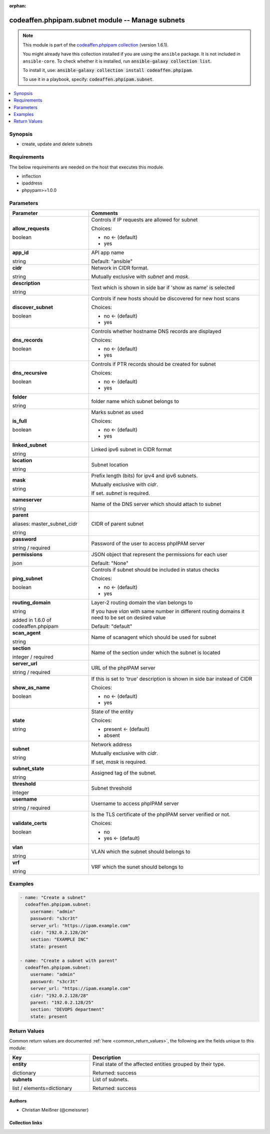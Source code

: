 .. Document meta

:orphan:

.. |antsibull-internal-nbsp| unicode:: 0xA0
    :trim:

.. role:: ansible-attribute-support-label
.. role:: ansible-attribute-support-property
.. role:: ansible-attribute-support-full
.. role:: ansible-attribute-support-partial
.. role:: ansible-attribute-support-none
.. role:: ansible-attribute-support-na
.. role:: ansible-option-type
.. role:: ansible-option-elements
.. role:: ansible-option-required
.. role:: ansible-option-versionadded
.. role:: ansible-option-aliases
.. role:: ansible-option-choices
.. role:: ansible-option-choices-entry
.. role:: ansible-option-default
.. role:: ansible-option-default-bold
.. role:: ansible-option-configuration
.. role:: ansible-option-returned-bold
.. role:: ansible-option-sample-bold

.. Anchors

.. _ansible_collections.codeaffen.phpipam.subnet_module:

.. Anchors: short name for ansible.builtin

.. Anchors: aliases



.. Title

codeaffen.phpipam.subnet module -- Manage subnets
+++++++++++++++++++++++++++++++++++++++++++++++++

.. Collection note

.. note::
    This module is part of the `codeaffen.phpipam collection <https://galaxy.ansible.com/codeaffen/phpipam>`_ (version 1.6.1).

    You might already have this collection installed if you are using the ``ansible`` package.
    It is not included in ``ansible-core``.
    To check whether it is installed, run :code:`ansible-galaxy collection list`.

    To install it, use: :code:`ansible-galaxy collection install codeaffen.phpipam`.

    To use it in a playbook, specify: :code:`codeaffen.phpipam.subnet`.

.. version_added

.. versionadded:: 0.0.1 of codeaffen.phpipam

.. contents::
   :local:
   :depth: 1

.. Deprecated


Synopsis
--------

.. Description

- create, update and delete subnets


.. Aliases


.. Requirements

Requirements
------------
The below requirements are needed on the host that executes this module.

- inflection
- ipaddress
- phpypam>=1.0.0






.. Options

Parameters
----------


.. rst-class:: ansible-option-table

.. list-table::
  :width: 100%
  :widths: auto
  :header-rows: 1

  * - Parameter
    - Comments

  * - .. raw:: html

        <div class="ansible-option-cell">
        <div class="ansibleOptionAnchor" id="parameter-allow_requests"></div>

      .. _ansible_collections.codeaffen.phpipam.subnet_module__parameter-allow_requests:

      .. rst-class:: ansible-option-title

      **allow_requests**

      .. raw:: html

        <a class="ansibleOptionLink" href="#parameter-allow_requests" title="Permalink to this option"></a>

      .. rst-class:: ansible-option-type-line

      :ansible-option-type:`boolean`

      .. raw:: html

        </div>

    - .. raw:: html

        <div class="ansible-option-cell">

      Controls if IP requests are allowed for subnet


      .. rst-class:: ansible-option-line

      :ansible-option-choices:`Choices:`

      - :ansible-option-default-bold:`no` :ansible-option-default:`← (default)`
      - :ansible-option-choices-entry:`yes`

      .. raw:: html

        </div>

  * - .. raw:: html

        <div class="ansible-option-cell">
        <div class="ansibleOptionAnchor" id="parameter-app_id"></div>

      .. _ansible_collections.codeaffen.phpipam.subnet_module__parameter-app_id:

      .. rst-class:: ansible-option-title

      **app_id**

      .. raw:: html

        <a class="ansibleOptionLink" href="#parameter-app_id" title="Permalink to this option"></a>

      .. rst-class:: ansible-option-type-line

      :ansible-option-type:`string`

      .. raw:: html

        </div>

    - .. raw:: html

        <div class="ansible-option-cell">

      API app name


      .. rst-class:: ansible-option-line

      :ansible-option-default-bold:`Default:` :ansible-option-default:`"ansible"`

      .. raw:: html

        </div>

  * - .. raw:: html

        <div class="ansible-option-cell">
        <div class="ansibleOptionAnchor" id="parameter-cidr"></div>

      .. _ansible_collections.codeaffen.phpipam.subnet_module__parameter-cidr:

      .. rst-class:: ansible-option-title

      **cidr**

      .. raw:: html

        <a class="ansibleOptionLink" href="#parameter-cidr" title="Permalink to this option"></a>

      .. rst-class:: ansible-option-type-line

      :ansible-option-type:`string`

      .. raw:: html

        </div>

    - .. raw:: html

        <div class="ansible-option-cell">

      Network in CIDR format.

      Mutually exclusive with \ :emphasis:`subnet`\  and \ :emphasis:`mask`\ .


      .. raw:: html

        </div>

  * - .. raw:: html

        <div class="ansible-option-cell">
        <div class="ansibleOptionAnchor" id="parameter-description"></div>

      .. _ansible_collections.codeaffen.phpipam.subnet_module__parameter-description:

      .. rst-class:: ansible-option-title

      **description**

      .. raw:: html

        <a class="ansibleOptionLink" href="#parameter-description" title="Permalink to this option"></a>

      .. rst-class:: ansible-option-type-line

      :ansible-option-type:`string`

      .. raw:: html

        </div>

    - .. raw:: html

        <div class="ansible-option-cell">

      Text which is shown in side bar if 'show as name' is selected


      .. raw:: html

        </div>

  * - .. raw:: html

        <div class="ansible-option-cell">
        <div class="ansibleOptionAnchor" id="parameter-discover_subnet"></div>

      .. _ansible_collections.codeaffen.phpipam.subnet_module__parameter-discover_subnet:

      .. rst-class:: ansible-option-title

      **discover_subnet**

      .. raw:: html

        <a class="ansibleOptionLink" href="#parameter-discover_subnet" title="Permalink to this option"></a>

      .. rst-class:: ansible-option-type-line

      :ansible-option-type:`boolean`

      .. raw:: html

        </div>

    - .. raw:: html

        <div class="ansible-option-cell">

      Controls if new hosts should be discovered for new host scans


      .. rst-class:: ansible-option-line

      :ansible-option-choices:`Choices:`

      - :ansible-option-default-bold:`no` :ansible-option-default:`← (default)`
      - :ansible-option-choices-entry:`yes`

      .. raw:: html

        </div>

  * - .. raw:: html

        <div class="ansible-option-cell">
        <div class="ansibleOptionAnchor" id="parameter-dns_records"></div>

      .. _ansible_collections.codeaffen.phpipam.subnet_module__parameter-dns_records:

      .. rst-class:: ansible-option-title

      **dns_records**

      .. raw:: html

        <a class="ansibleOptionLink" href="#parameter-dns_records" title="Permalink to this option"></a>

      .. rst-class:: ansible-option-type-line

      :ansible-option-type:`boolean`

      .. raw:: html

        </div>

    - .. raw:: html

        <div class="ansible-option-cell">

      Controls whether hostname DNS records are displayed


      .. rst-class:: ansible-option-line

      :ansible-option-choices:`Choices:`

      - :ansible-option-default-bold:`no` :ansible-option-default:`← (default)`
      - :ansible-option-choices-entry:`yes`

      .. raw:: html

        </div>

  * - .. raw:: html

        <div class="ansible-option-cell">
        <div class="ansibleOptionAnchor" id="parameter-dns_recursive"></div>

      .. _ansible_collections.codeaffen.phpipam.subnet_module__parameter-dns_recursive:

      .. rst-class:: ansible-option-title

      **dns_recursive**

      .. raw:: html

        <a class="ansibleOptionLink" href="#parameter-dns_recursive" title="Permalink to this option"></a>

      .. rst-class:: ansible-option-type-line

      :ansible-option-type:`boolean`

      .. raw:: html

        </div>

    - .. raw:: html

        <div class="ansible-option-cell">

      Controls if PTR records should be created for subnet


      .. rst-class:: ansible-option-line

      :ansible-option-choices:`Choices:`

      - :ansible-option-default-bold:`no` :ansible-option-default:`← (default)`
      - :ansible-option-choices-entry:`yes`

      .. raw:: html

        </div>

  * - .. raw:: html

        <div class="ansible-option-cell">
        <div class="ansibleOptionAnchor" id="parameter-folder"></div>

      .. _ansible_collections.codeaffen.phpipam.subnet_module__parameter-folder:

      .. rst-class:: ansible-option-title

      **folder**

      .. raw:: html

        <a class="ansibleOptionLink" href="#parameter-folder" title="Permalink to this option"></a>

      .. rst-class:: ansible-option-type-line

      :ansible-option-type:`string`

      .. raw:: html

        </div>

    - .. raw:: html

        <div class="ansible-option-cell">

      folder name which subnet belongs to


      .. raw:: html

        </div>

  * - .. raw:: html

        <div class="ansible-option-cell">
        <div class="ansibleOptionAnchor" id="parameter-is_full"></div>

      .. _ansible_collections.codeaffen.phpipam.subnet_module__parameter-is_full:

      .. rst-class:: ansible-option-title

      **is_full**

      .. raw:: html

        <a class="ansibleOptionLink" href="#parameter-is_full" title="Permalink to this option"></a>

      .. rst-class:: ansible-option-type-line

      :ansible-option-type:`boolean`

      .. raw:: html

        </div>

    - .. raw:: html

        <div class="ansible-option-cell">

      Marks subnet as used


      .. rst-class:: ansible-option-line

      :ansible-option-choices:`Choices:`

      - :ansible-option-default-bold:`no` :ansible-option-default:`← (default)`
      - :ansible-option-choices-entry:`yes`

      .. raw:: html

        </div>

  * - .. raw:: html

        <div class="ansible-option-cell">
        <div class="ansibleOptionAnchor" id="parameter-linked_subnet"></div>

      .. _ansible_collections.codeaffen.phpipam.subnet_module__parameter-linked_subnet:

      .. rst-class:: ansible-option-title

      **linked_subnet**

      .. raw:: html

        <a class="ansibleOptionLink" href="#parameter-linked_subnet" title="Permalink to this option"></a>

      .. rst-class:: ansible-option-type-line

      :ansible-option-type:`string`

      .. raw:: html

        </div>

    - .. raw:: html

        <div class="ansible-option-cell">

      Linked ipv6 subnet in CIDR format


      .. raw:: html

        </div>

  * - .. raw:: html

        <div class="ansible-option-cell">
        <div class="ansibleOptionAnchor" id="parameter-location"></div>

      .. _ansible_collections.codeaffen.phpipam.subnet_module__parameter-location:

      .. rst-class:: ansible-option-title

      **location**

      .. raw:: html

        <a class="ansibleOptionLink" href="#parameter-location" title="Permalink to this option"></a>

      .. rst-class:: ansible-option-type-line

      :ansible-option-type:`string`

      .. raw:: html

        </div>

    - .. raw:: html

        <div class="ansible-option-cell">

      Subnet location


      .. raw:: html

        </div>

  * - .. raw:: html

        <div class="ansible-option-cell">
        <div class="ansibleOptionAnchor" id="parameter-mask"></div>

      .. _ansible_collections.codeaffen.phpipam.subnet_module__parameter-mask:

      .. rst-class:: ansible-option-title

      **mask**

      .. raw:: html

        <a class="ansibleOptionLink" href="#parameter-mask" title="Permalink to this option"></a>

      .. rst-class:: ansible-option-type-line

      :ansible-option-type:`string`

      .. raw:: html

        </div>

    - .. raw:: html

        <div class="ansible-option-cell">

      Prefix length (bits) for ipv4 and ipv6 subnets.

      Mutually exclusive with \ :emphasis:`cidr`\ .

      If set. \ :emphasis:`subnet`\  is required.


      .. raw:: html

        </div>

  * - .. raw:: html

        <div class="ansible-option-cell">
        <div class="ansibleOptionAnchor" id="parameter-nameserver"></div>

      .. _ansible_collections.codeaffen.phpipam.subnet_module__parameter-nameserver:

      .. rst-class:: ansible-option-title

      **nameserver**

      .. raw:: html

        <a class="ansibleOptionLink" href="#parameter-nameserver" title="Permalink to this option"></a>

      .. rst-class:: ansible-option-type-line

      :ansible-option-type:`string`

      .. raw:: html

        </div>

    - .. raw:: html

        <div class="ansible-option-cell">

      Name of the DNS server which should attach to subnet


      .. raw:: html

        </div>

  * - .. raw:: html

        <div class="ansible-option-cell">
        <div class="ansibleOptionAnchor" id="parameter-parent"></div>
        <div class="ansibleOptionAnchor" id="parameter-master_subnet_cidr"></div>

      .. _ansible_collections.codeaffen.phpipam.subnet_module__parameter-master_subnet_cidr:
      .. _ansible_collections.codeaffen.phpipam.subnet_module__parameter-parent:

      .. rst-class:: ansible-option-title

      **parent**

      .. raw:: html

        <a class="ansibleOptionLink" href="#parameter-parent" title="Permalink to this option"></a>

      .. rst-class:: ansible-option-type-line

      :ansible-option-aliases:`aliases: master_subnet_cidr`

      .. rst-class:: ansible-option-type-line

      :ansible-option-type:`string`

      .. raw:: html

        </div>

    - .. raw:: html

        <div class="ansible-option-cell">

      CIDR of parent subnet


      .. raw:: html

        </div>

  * - .. raw:: html

        <div class="ansible-option-cell">
        <div class="ansibleOptionAnchor" id="parameter-password"></div>

      .. _ansible_collections.codeaffen.phpipam.subnet_module__parameter-password:

      .. rst-class:: ansible-option-title

      **password**

      .. raw:: html

        <a class="ansibleOptionLink" href="#parameter-password" title="Permalink to this option"></a>

      .. rst-class:: ansible-option-type-line

      :ansible-option-type:`string` / :ansible-option-required:`required`

      .. raw:: html

        </div>

    - .. raw:: html

        <div class="ansible-option-cell">

      Password of the user to access phpIPAM server


      .. raw:: html

        </div>

  * - .. raw:: html

        <div class="ansible-option-cell">
        <div class="ansibleOptionAnchor" id="parameter-permissions"></div>

      .. _ansible_collections.codeaffen.phpipam.subnet_module__parameter-permissions:

      .. rst-class:: ansible-option-title

      **permissions**

      .. raw:: html

        <a class="ansibleOptionLink" href="#parameter-permissions" title="Permalink to this option"></a>

      .. rst-class:: ansible-option-type-line

      :ansible-option-type:`json`

      .. raw:: html

        </div>

    - .. raw:: html

        <div class="ansible-option-cell">

      JSON object that represent the permissions for each user


      .. rst-class:: ansible-option-line

      :ansible-option-default-bold:`Default:` :ansible-option-default:`"None"`

      .. raw:: html

        </div>

  * - .. raw:: html

        <div class="ansible-option-cell">
        <div class="ansibleOptionAnchor" id="parameter-ping_subnet"></div>

      .. _ansible_collections.codeaffen.phpipam.subnet_module__parameter-ping_subnet:

      .. rst-class:: ansible-option-title

      **ping_subnet**

      .. raw:: html

        <a class="ansibleOptionLink" href="#parameter-ping_subnet" title="Permalink to this option"></a>

      .. rst-class:: ansible-option-type-line

      :ansible-option-type:`boolean`

      .. raw:: html

        </div>

    - .. raw:: html

        <div class="ansible-option-cell">

      Controls if subnet should be included in status checks


      .. rst-class:: ansible-option-line

      :ansible-option-choices:`Choices:`

      - :ansible-option-default-bold:`no` :ansible-option-default:`← (default)`
      - :ansible-option-choices-entry:`yes`

      .. raw:: html

        </div>

  * - .. raw:: html

        <div class="ansible-option-cell">
        <div class="ansibleOptionAnchor" id="parameter-routing_domain"></div>

      .. _ansible_collections.codeaffen.phpipam.subnet_module__parameter-routing_domain:

      .. rst-class:: ansible-option-title

      **routing_domain**

      .. raw:: html

        <a class="ansibleOptionLink" href="#parameter-routing_domain" title="Permalink to this option"></a>

      .. rst-class:: ansible-option-type-line

      :ansible-option-type:`string`

      :ansible-option-versionadded:`added in 1.6.0 of codeaffen.phpipam`


      .. raw:: html

        </div>

    - .. raw:: html

        <div class="ansible-option-cell">

      Layer-2 routing domain the vlan belongs to

      If you have \ :emphasis:`vlan`\  with same number in different routing domains it need to be set on desired value


      .. rst-class:: ansible-option-line

      :ansible-option-default-bold:`Default:` :ansible-option-default:`"default"`

      .. raw:: html

        </div>

  * - .. raw:: html

        <div class="ansible-option-cell">
        <div class="ansibleOptionAnchor" id="parameter-scan_agent"></div>

      .. _ansible_collections.codeaffen.phpipam.subnet_module__parameter-scan_agent:

      .. rst-class:: ansible-option-title

      **scan_agent**

      .. raw:: html

        <a class="ansibleOptionLink" href="#parameter-scan_agent" title="Permalink to this option"></a>

      .. rst-class:: ansible-option-type-line

      :ansible-option-type:`string`

      .. raw:: html

        </div>

    - .. raw:: html

        <div class="ansible-option-cell">

      Name of scanagent which should be used for subnet


      .. raw:: html

        </div>

  * - .. raw:: html

        <div class="ansible-option-cell">
        <div class="ansibleOptionAnchor" id="parameter-section"></div>

      .. _ansible_collections.codeaffen.phpipam.subnet_module__parameter-section:

      .. rst-class:: ansible-option-title

      **section**

      .. raw:: html

        <a class="ansibleOptionLink" href="#parameter-section" title="Permalink to this option"></a>

      .. rst-class:: ansible-option-type-line

      :ansible-option-type:`integer` / :ansible-option-required:`required`

      .. raw:: html

        </div>

    - .. raw:: html

        <div class="ansible-option-cell">

      Name of the section under which the subnet is located


      .. raw:: html

        </div>

  * - .. raw:: html

        <div class="ansible-option-cell">
        <div class="ansibleOptionAnchor" id="parameter-server_url"></div>

      .. _ansible_collections.codeaffen.phpipam.subnet_module__parameter-server_url:

      .. rst-class:: ansible-option-title

      **server_url**

      .. raw:: html

        <a class="ansibleOptionLink" href="#parameter-server_url" title="Permalink to this option"></a>

      .. rst-class:: ansible-option-type-line

      :ansible-option-type:`string` / :ansible-option-required:`required`

      .. raw:: html

        </div>

    - .. raw:: html

        <div class="ansible-option-cell">

      URL of the phpIPAM server


      .. raw:: html

        </div>

  * - .. raw:: html

        <div class="ansible-option-cell">
        <div class="ansibleOptionAnchor" id="parameter-show_as_name"></div>

      .. _ansible_collections.codeaffen.phpipam.subnet_module__parameter-show_as_name:

      .. rst-class:: ansible-option-title

      **show_as_name**

      .. raw:: html

        <a class="ansibleOptionLink" href="#parameter-show_as_name" title="Permalink to this option"></a>

      .. rst-class:: ansible-option-type-line

      :ansible-option-type:`boolean`

      .. raw:: html

        </div>

    - .. raw:: html

        <div class="ansible-option-cell">

      If this is set to 'true' description is shown in side bar instead of CIDR


      .. rst-class:: ansible-option-line

      :ansible-option-choices:`Choices:`

      - :ansible-option-default-bold:`no` :ansible-option-default:`← (default)`
      - :ansible-option-choices-entry:`yes`

      .. raw:: html

        </div>

  * - .. raw:: html

        <div class="ansible-option-cell">
        <div class="ansibleOptionAnchor" id="parameter-state"></div>

      .. _ansible_collections.codeaffen.phpipam.subnet_module__parameter-state:

      .. rst-class:: ansible-option-title

      **state**

      .. raw:: html

        <a class="ansibleOptionLink" href="#parameter-state" title="Permalink to this option"></a>

      .. rst-class:: ansible-option-type-line

      :ansible-option-type:`string`

      .. raw:: html

        </div>

    - .. raw:: html

        <div class="ansible-option-cell">

      State of the entity


      .. rst-class:: ansible-option-line

      :ansible-option-choices:`Choices:`

      - :ansible-option-default-bold:`present` :ansible-option-default:`← (default)`
      - :ansible-option-choices-entry:`absent`

      .. raw:: html

        </div>

  * - .. raw:: html

        <div class="ansible-option-cell">
        <div class="ansibleOptionAnchor" id="parameter-subnet"></div>

      .. _ansible_collections.codeaffen.phpipam.subnet_module__parameter-subnet:

      .. rst-class:: ansible-option-title

      **subnet**

      .. raw:: html

        <a class="ansibleOptionLink" href="#parameter-subnet" title="Permalink to this option"></a>

      .. rst-class:: ansible-option-type-line

      :ansible-option-type:`string`

      .. raw:: html

        </div>

    - .. raw:: html

        <div class="ansible-option-cell">

      Network address

      Mutually exclusive with \ :emphasis:`cidr`\ .

      If set, \ :emphasis:`mask`\  is required.


      .. raw:: html

        </div>

  * - .. raw:: html

        <div class="ansible-option-cell">
        <div class="ansibleOptionAnchor" id="parameter-subnet_state"></div>

      .. _ansible_collections.codeaffen.phpipam.subnet_module__parameter-subnet_state:

      .. rst-class:: ansible-option-title

      **subnet_state**

      .. raw:: html

        <a class="ansibleOptionLink" href="#parameter-subnet_state" title="Permalink to this option"></a>

      .. rst-class:: ansible-option-type-line

      :ansible-option-type:`string`

      .. raw:: html

        </div>

    - .. raw:: html

        <div class="ansible-option-cell">

      Assigned tag of the subnet.


      .. raw:: html

        </div>

  * - .. raw:: html

        <div class="ansible-option-cell">
        <div class="ansibleOptionAnchor" id="parameter-threshold"></div>

      .. _ansible_collections.codeaffen.phpipam.subnet_module__parameter-threshold:

      .. rst-class:: ansible-option-title

      **threshold**

      .. raw:: html

        <a class="ansibleOptionLink" href="#parameter-threshold" title="Permalink to this option"></a>

      .. rst-class:: ansible-option-type-line

      :ansible-option-type:`integer`

      .. raw:: html

        </div>

    - .. raw:: html

        <div class="ansible-option-cell">

      Subnet threshold


      .. raw:: html

        </div>

  * - .. raw:: html

        <div class="ansible-option-cell">
        <div class="ansibleOptionAnchor" id="parameter-username"></div>

      .. _ansible_collections.codeaffen.phpipam.subnet_module__parameter-username:

      .. rst-class:: ansible-option-title

      **username**

      .. raw:: html

        <a class="ansibleOptionLink" href="#parameter-username" title="Permalink to this option"></a>

      .. rst-class:: ansible-option-type-line

      :ansible-option-type:`string` / :ansible-option-required:`required`

      .. raw:: html

        </div>

    - .. raw:: html

        <div class="ansible-option-cell">

      Username to access phpIPAM server


      .. raw:: html

        </div>

  * - .. raw:: html

        <div class="ansible-option-cell">
        <div class="ansibleOptionAnchor" id="parameter-validate_certs"></div>

      .. _ansible_collections.codeaffen.phpipam.subnet_module__parameter-validate_certs:

      .. rst-class:: ansible-option-title

      **validate_certs**

      .. raw:: html

        <a class="ansibleOptionLink" href="#parameter-validate_certs" title="Permalink to this option"></a>

      .. rst-class:: ansible-option-type-line

      :ansible-option-type:`boolean`

      .. raw:: html

        </div>

    - .. raw:: html

        <div class="ansible-option-cell">

      Is the TLS certificate of the phpIPAM server verified or not.


      .. rst-class:: ansible-option-line

      :ansible-option-choices:`Choices:`

      - :ansible-option-choices-entry:`no`
      - :ansible-option-default-bold:`yes` :ansible-option-default:`← (default)`

      .. raw:: html

        </div>

  * - .. raw:: html

        <div class="ansible-option-cell">
        <div class="ansibleOptionAnchor" id="parameter-vlan"></div>

      .. _ansible_collections.codeaffen.phpipam.subnet_module__parameter-vlan:

      .. rst-class:: ansible-option-title

      **vlan**

      .. raw:: html

        <a class="ansibleOptionLink" href="#parameter-vlan" title="Permalink to this option"></a>

      .. rst-class:: ansible-option-type-line

      :ansible-option-type:`string`

      .. raw:: html

        </div>

    - .. raw:: html

        <div class="ansible-option-cell">

      VLAN which the subnet should belongs to


      .. raw:: html

        </div>

  * - .. raw:: html

        <div class="ansible-option-cell">
        <div class="ansibleOptionAnchor" id="parameter-vrf"></div>

      .. _ansible_collections.codeaffen.phpipam.subnet_module__parameter-vrf:

      .. rst-class:: ansible-option-title

      **vrf**

      .. raw:: html

        <a class="ansibleOptionLink" href="#parameter-vrf" title="Permalink to this option"></a>

      .. rst-class:: ansible-option-type-line

      :ansible-option-type:`string`

      .. raw:: html

        </div>

    - .. raw:: html

        <div class="ansible-option-cell">

      VRF which the sunet should belongs to


      .. raw:: html

        </div>


.. Attributes


.. Notes


.. Seealso


.. Examples

Examples
--------

.. code-block:: yaml+jinja

    
    - name: "Create a subnet"
      codeaffen.phpipam.subnet:
        username: "admin"
        password: "s3cr3t"
        server_url: "https://ipam.example.com"
        cidr: "192.0.2.128/26"
        section: "EXAMPLE INC"
        state: present

    - name: "Create a subnet with parent"
      codeaffen.phpipam.subnet:
        username: "admin"
        password: "s3cr3t"
        server_url: "https://ipam.example.com"
        cidr: "192.0.2.128/28"
        parent: "192.0.2.128/25"
        section: "DEVOPS department"
        state: present




.. Facts


.. Return values

Return Values
-------------
Common return values are documented :ref:`here <common_return_values>`, the following are the fields unique to this module:

.. rst-class:: ansible-option-table

.. list-table::
  :width: 100%
  :widths: auto
  :header-rows: 1

  * - Key
    - Description

  * - .. raw:: html

        <div class="ansible-option-cell">
        <div class="ansibleOptionAnchor" id="return-entity"></div>

      .. _ansible_collections.codeaffen.phpipam.subnet_module__return-entity:

      .. rst-class:: ansible-option-title

      **entity**

      .. raw:: html

        <a class="ansibleOptionLink" href="#return-entity" title="Permalink to this return value"></a>

      .. rst-class:: ansible-option-type-line

      :ansible-option-type:`dictionary`

      .. raw:: html

        </div>

    - .. raw:: html

        <div class="ansible-option-cell">

      Final state of the affected entities grouped by their type.


      .. rst-class:: ansible-option-line

      :ansible-option-returned-bold:`Returned:` success


      .. raw:: html

        </div>

    
  * - .. raw:: html

        <div class="ansible-option-indent"></div><div class="ansible-option-cell">
        <div class="ansibleOptionAnchor" id="return-entity/subnets"></div>

      .. _ansible_collections.codeaffen.phpipam.subnet_module__return-entity/subnets:

      .. rst-class:: ansible-option-title

      **subnets**

      .. raw:: html

        <a class="ansibleOptionLink" href="#return-entity/subnets" title="Permalink to this return value"></a>

      .. rst-class:: ansible-option-type-line

      :ansible-option-type:`list` / :ansible-option-elements:`elements=dictionary`

      .. raw:: html

        </div>

    - .. raw:: html

        <div class="ansible-option-indent-desc"></div><div class="ansible-option-cell">

      List of subnets.


      .. rst-class:: ansible-option-line

      :ansible-option-returned-bold:`Returned:` success


      .. raw:: html

        </div>




..  Status (Presently only deprecated)


.. Authors

Authors
~~~~~~~

- Christian Meißner (@cmeissner)



.. Extra links

Collection links
~~~~~~~~~~~~~~~~

.. raw:: html

  <p class="ansible-links">
    <a href="https://github.com/codeaffen/phpipam-ansible-modules/issues" aria-role="button" target="_blank" rel="noopener external">Issue Tracker</a>
    <a href="https://codeaffen.org/projects/phpipam-ansible-modules" aria-role="button" target="_blank" rel="noopener external">Homepage</a>
    <a href="https://github.com/codeaffen/phpipam-ansible-modules" aria-role="button" target="_blank" rel="noopener external">Repository (Sources)</a>
  </p>

.. Parsing errors


